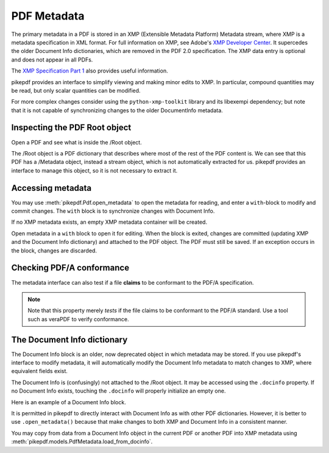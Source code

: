PDF Metadata
============

The primary metadata in a PDF is stored in an XMP (Extensible Metadata
Platform) Metadata stream, where XMP is a metadata specification in XML format.
For full information on XMP, see Adobe's `XMP Developer Center
<https://www.adobe.com/devnet/xmp.html>`_. It supercedes the older Document Info
dictionaries, which are removed in the PDF 2.0 specification. The XMP data entry
is optional and does not appear in all PDFs.

The `XMP Specification Part 1 <https://wwwimages2.adobe.com/content/dam/acom/en/devnet/xmp/pdfs/XMP%20SDK%20Release%20cc-2016-08/XMPSpecificationPart1.pdf>`_
also provides useful information.

pikepdf provides an interface to simplify viewing and making minor edits to XMP.
In particular, compound quantities may be read, but only scalar quantities can
be modified.

For more complex changes consider using the ``python-xmp-toolkit`` library and
its libexempi dependency; but note that it is not capable of synchronizing
changes to the older DocumentInfo metadata.

Inspecting the PDF Root object
------------------------------

Open a PDF and see what is inside the /Root object.

.. ipython::
  :verbatim:

   In [1]: example = Pdf.open('tests/resources/sandwich.pdf')

   In [2]: example.Root
   Out[2]:
   <pikepdf.Object.Dictionary({
    '/Metadata': pikepdf.Object.Stream(stream_dict={
        '/Length': 3308,
        '/Subtype': /XML,
        '/Type': /Metadata
    }, data=<...>),
    '/Pages': {
      ...details omitted...
    },
    '/Type': /Catalog
  })>

The /Root object is a PDF dictionary that describes where most of the rest of
the PDF content is. We can see that this PDF has a /Metadata object, instead
a stream object, which is not automatically extracted for us. pikepdf provides
an interface to manage this object, so it is not necessary to extract it.

.. _accessmetadata:

Accessing metadata
------------------

You may use :meth:`pikepdf.Pdf.open_metadata` to open the metadata for reading,
and enter a ``with``-block to modify and commit changes. The ``with`` block
is to synchronize changes with Document Info.

.. ipython::
  :verbatim:

  In [1]: pdf = pikepdf.open('tests/resources/sandwich.pdf')

  In [2]: meta = pdf.open_metadata()

  In [3]: meta['xmp:CreatorTool']
  Out[3]: 'ocrmypdf 5.3.3 / Tesseract OCR-PDF 3.05.01'

If no XMP metadata exists, an empty XMP metadata container will be created.

Open metadata in a ``with`` block to open it for editing. When the block is
exited, changes are committed (updating XMP and the Document Info dictionary)
and attached to the PDF object. The PDF must still be saved. If an exception
occurs in the block, changes are discarded.

.. ipython::
  :verbatim:

  In [4]: with pdf.open_metadata() as meta:
      ..:     meta['dc:title'] = "Let's change the title"
      ..:

Checking PDF/A conformance
--------------------------

The metadata interface can also test if a file **claims** to be conformant
to the PDF/A specification.

.. ipython::
  :verbatim:

  In [9]: pdf = pikepdf.open('tests/resources/veraPDF test suite 6-2-10-t02-pass-a.pdf')

  In [10]: meta = pdf.open_metadata()

  In [11]: meta.pdfa_status
  Out[11]: '1B'

.. note::

  Note that this property merely *tests* if the file claims to be conformant to
  the PDF/A standard. Use a tool such as veraPDF to verify conformance.

The Document Info dictionary
----------------------------

The Document Info block is an older, now deprecated object in which metadata
may be stored. If you use pikepdf's interface to modify metadata, it will
automatically modify the Document Info metadata to match changes to XMP,
where equivalent fields exist.

The Document Info is (confusingly) not attached to the /Root object.
It may be accessed using the ``.docinfo`` property. If no Document Info exists,
touching the ``.docinfo`` will properly initialize an empty one.

Here is an example of a Document Info block.

.. ipython::
  :verbatim:

  In [1]: pdf = Pdf.open('tests/resources/sandwich.pdf')

  In [2]: pdf.docinfo
  Out[2]:
  pikepdf.Dictionary({
    "/CreationDate": "D:20170911132748-07'00'",
    "/Creator": "ocrmypdf 5.3.3 / Tesseract OCR-PDF 3.05.01",
    "/ModDate": "D:20170911132748-07'00'",
    "/Producer": "GPL Ghostscript 9.21"
  })

It is permitted in pikepdf to directly interact with Document Info as with
other PDF dictionaries. However, it is better to use ``.open_metadata()``
because that make changes to both XMP and Document Info in a consistent manner.

You may copy from data from a Document Info object in the current PDF or another
PDF into XMP metadata using :meth:`pikepdf.models.PdfMetadata.load_from_docinfo`.
